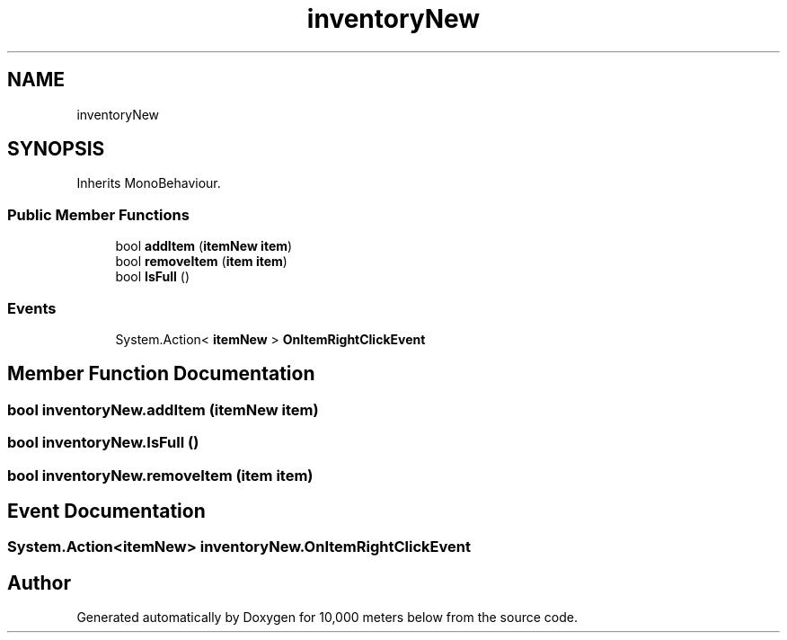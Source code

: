 .TH "inventoryNew" 3 "Sun Dec 12 2021" "10,000 meters below" \" -*- nroff -*-
.ad l
.nh
.SH NAME
inventoryNew
.SH SYNOPSIS
.br
.PP
.PP
Inherits MonoBehaviour\&.
.SS "Public Member Functions"

.in +1c
.ti -1c
.RI "bool \fBaddItem\fP (\fBitemNew\fP \fBitem\fP)"
.br
.ti -1c
.RI "bool \fBremoveItem\fP (\fBitem\fP \fBitem\fP)"
.br
.ti -1c
.RI "bool \fBIsFull\fP ()"
.br
.in -1c
.SS "Events"

.in +1c
.ti -1c
.RI "System\&.Action< \fBitemNew\fP > \fBOnItemRightClickEvent\fP"
.br
.in -1c
.SH "Member Function Documentation"
.PP 
.SS "bool inventoryNew\&.addItem (\fBitemNew\fP item)"

.SS "bool inventoryNew\&.IsFull ()"

.SS "bool inventoryNew\&.removeItem (\fBitem\fP item)"

.SH "Event Documentation"
.PP 
.SS "System\&.Action<\fBitemNew\fP> inventoryNew\&.OnItemRightClickEvent"


.SH "Author"
.PP 
Generated automatically by Doxygen for 10,000 meters below from the source code\&.
